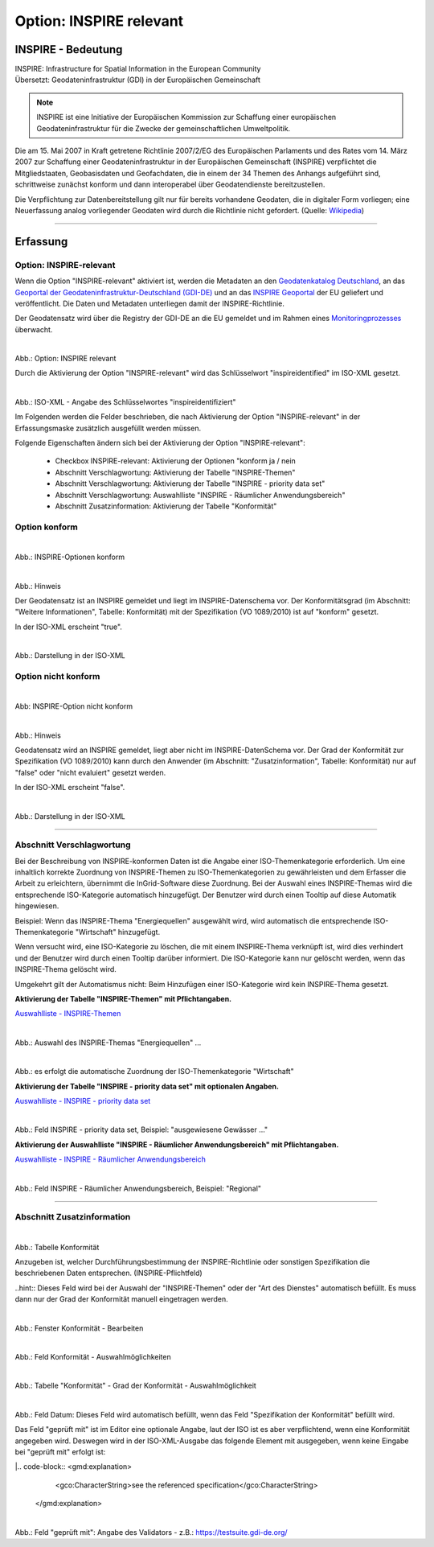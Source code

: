 
Option: INSPIRE relevant
-------------------------

INSPIRE - Bedeutung
^^^^^^^^^^^^^^^^^^^

| INSPIRE: Infrastructure for Spatial Information in the European Community
| Übersetzt: Geodateninfrastruktur (GDI) in der Europäischen Gemeinschaft

.. note:: INSPIRE ist eine Initiative der Europäischen Kommission zur Schaffung einer europäischen Geodateninfrastruktur für die Zwecke der gemeinschaftlichen Umweltpolitik. 

Die am 15. Mai 2007 in Kraft getretene Richtlinie 2007/2/EG des Europäischen Parlaments und des Rates vom 14. März 2007 zur Schaffung einer Geodateninfrastruktur in der Europäischen Gemeinschaft (INSPIRE) verpflichtet die Mitgliedstaaten, Geobasisdaten und Geofachdaten, die in einem der 34 Themen des Anhangs aufgeführt sind, schrittweise zunächst konform und dann interoperabel über Geodatendienste bereitzustellen. 

Die Verpflichtung zur Datenbereitstellung gilt nur für bereits vorhandene Geodaten, die in digitaler Form vorliegen; eine Neuerfassung analog vorliegender Geodaten wird durch die Richtlinie nicht gefordert. (Quelle: `Wikipedia <https://de.wikipedia.org/wiki/Infrastructure_for_Spatial_Information_in_the_European_Community>`_)

-----------------------------------------------------------------------------------------------------------------------

Erfassung
^^^^^^^^^

Option: INSPIRE-relevant
"""""""""""""""""""""""""

Wenn die Option "INSPIRE-relevant" aktiviert ist, werden die Metadaten an den `Geodatenkatalog Deutschland <https://gdk.gdi-de.org/>`_, an das `Geoportal der Geodateninfrastruktur-Deutschland (GDI-DE) <https://www.geoportal.de/>`_ und an das `INSPIRE Geoportal <https://inspire-geoportal.ec.europa.eu/srv/eng/catalog.search#/home>`_ der EU geliefert und veröffentlicht. Die Daten und Metadaten unterliegen damit der INSPIRE-Richtlinie.

Der Geodatensatz wird über die Registry der GDI-DE an die EU gemeldet und im Rahmen eines `Monitoringprozesses <https://registry.gdi-de.org/register/moni/>`_ überwacht.


.. figure:: ../../../../img/ige/erfassung/ige_metadaten/datensatztypen/option/checkboxen/metaver_checkbox_typ_inspire.png
   :align: left
   :scale: 90
   :figwidth: 100%

Abb.: Option: INSPIRE relevant

Durch die Aktivierung der Option "INSPIRE-relevant" wird das Schlüsselwort "inspireidentified" im ISO-XML gesetzt.

.. figure:: ../../../../img/ige/erfassung/ige_metadaten/datensatztypen/option/inspire-relevant/iso-xml-inspireidentifiziert.png
   :align: left
   :scale: 60
   :figwidth: 100%

Abb.: ISO-XML - Angabe des Schlüsselwortes "inspireidentifiziert"


Im Folgenden werden die Felder beschrieben, die nach Aktivierung der Option "INSPIRE-relevant" in der Erfassungsmaske zusätzlich ausgefüllt werden müssen.

Folgende Eigenschaften ändern sich bei der Aktivierung der Option "INSPIRE-relevant":

 - Checkbox INSPIRE-relevant: Aktivierung der Optionen "konform ja / nein
 - Abschnitt Verschlagwortung: Aktivierung der Tabelle "INSPIRE-Themen"
 - Abschnitt Verschlagwortung: Aktivierung der Tabelle "INSPIRE - priority data set"
 - Abschnitt Verschlagwortung: Auswahlliste "INSPIRE - Räumlicher Anwendungsbereich"
 - Abschnitt Zusatzinformation: Aktivierung der Tabelle "Konformität"


Option konform
""""""""""""""

.. figure:: ../../../../img/ige/erfassung/ige_metadaten/datensatztypen/option/inspire-relevant/checkbox-inspire-relevant_konform.png
   :align: left
   :scale: 50
   :figwidth: 100%

Abb.: INSPIRE-Optionen konform


.. figure:: ../../../../img/ige/erfassung/ige_metadaten/datensatztypen/option/inspire-relevant/checkbox-inspire-relevant_konform-hinweis.png
   :align: left
   :scale: 80
   :figwidth: 100%

Abb.: Hinweis


Der Geodatensatz ist an INSPIRE gemeldet und liegt im INSPIRE-Datenschema vor. Der Konformitätsgrad (im Abschnitt: "Weitere Informationen", Tabelle: Konformität) mit der Spezifikation (VO 1089/2010) ist auf "konform" gesetzt.

In der ISO-XML erscheint "true".


.. figure:: ../../../../img/ige/erfassung/ige_metadaten/datensatztypen/option/inspire-relevant/iso-xml-inspireidentifiziert_true.png
   :align: left
   :scale: 50
   :figwidth: 100%

Abb.: Darstellung in der ISO-XML


Option nicht konform
""""""""""""""""""""

.. figure:: ../../../../img/ige/erfassung/ige_metadaten/datensatztypen/option/inspire-relevant/checkbox-inspire-relevant_nicht-konform.png
   :align: left
   :scale: 50
   :figwidth: 100%

Abb: INSPIRE-Option nicht konform


.. figure:: ../../../../img/ige/erfassung/ige_metadaten/datensatztypen/option/inspire-relevant/checkbox-inspire-relevant_konform-hinweis.png
   :align: left
   :scale: 80
   :figwidth: 100%

Abb.: Hinweis

Geodatensatz wird an INSPIRE gemeldet, liegt aber nicht im INSPIRE-DatenSchema vor. Der Grad der Konformität zur Spezifikation (VO 1089/2010) kann durch den Anwender (im Abschnitt: "Zusatzinformation", Tabelle: Konformität) nur auf "false" oder "nicht evaluiert" gesetzt werden.

In der ISO-XML erscheint "false".


.. figure:: ../../../../img/ige/erfassung/ige_metadaten/datensatztypen/option/inspire-relevant/iso-xml-inspireidentifiziert_false.png
   :align: left
   :scale: 50
   :figwidth: 100%

Abb.: Darstellung in der ISO-XML

-----------------------------------------------------------------------------------------------------------------------

Abschnitt Verschlagwortung
""""""""""""""""""""""""""

Bei der Beschreibung von INSPIRE-konformen Daten ist die Angabe einer ISO-Themenkategorie erforderlich. Um eine inhaltlich korrekte Zuordnung von INSPIRE-Themen zu ISO-Themenkategorien zu gewährleisten und dem Erfasser die Arbeit zu erleichtern, übernimmt die InGrid-Software diese Zuordnung. Bei der Auswahl eines INSPIRE-Themas wird die entsprechende ISO-Kategorie automatisch hinzugefügt. Der Benutzer wird durch einen Tooltip auf diese Automatik hingewiesen.

Beispiel: 
Wenn das INSPIRE-Thema "Energiequellen" ausgewählt wird, wird automatisch die entsprechende ISO-Themenkategorie "Wirtschaft" hinzugefügt.

Wenn versucht wird, eine ISO-Kategorie zu löschen, die mit einem INSPIRE-Thema verknüpft ist, wird dies verhindert und der Benutzer wird durch einen Tooltip darüber informiert. Die ISO-Kategorie kann nur gelöscht werden, wenn das INSPIRE-Thema gelöscht wird.

Umgekehrt gilt der Automatismus nicht: Beim Hinzufügen einer ISO-Kategorie wird kein INSPIRE-Thema gesetzt.


**Aktivierung der Tabelle "INSPIRE-Themen" mit Pflichtangaben.**

`Auswahlliste - INSPIRE-Themen <https://metaver-bedienungsanleitung.readthedocs.io/de/latest/ingrid-editor/auswahllisten/auswahlliste_verschlagwortung_inspire_themen.html>`_

.. figure:: ../../../../img/ige/erfassung/ige_metadaten/datensatztypen/option/inspire-relevant/verschlagwortung_inspire-themen.png
   :align: left
   :scale: 60
   :figwidth: 100%

Abb.: Auswahl des INSPIRE-Themas "Energiequellen" ...


.. figure:: ../../../../img/ige/erfassung/ige_metadaten/datensatztypen/datensatztyp_geodatensatz/verschlagwortung_iso-themenkategorie.png
   :align: left
   :scale: 60
   :figwidth: 100%

Abb.: es erfolgt die automatische Zuordnung der ISO-Themenkategorie "Wirtschaft"



**Aktivierung der Tabelle "INSPIRE - priority data set" mit optionalen Angaben.**

`Auswahlliste - INSPIRE - priority data set <https://metaver-bedienungsanleitung.readthedocs.io/de/latest/ingrid-editor/auswahllisten/auswahlliste_verschlagwortung_inspire_priority-data-set.html>`_

.. figure:: ../../../../img/ige/erfassung/ige_metadaten/datensatztypen/datensatztyp_geodatensatz/verschlagwortung_inspire-priority-data-set.png
   :align: left
   :scale: 60
   :figwidth: 100%
 
Abb.: Feld INSPIRE - priority data set, Beispiel: "ausgewiesene Gewässer ..."


**Aktivierung der Auswahlliste "INSPIRE - Räumlicher Anwendungsbereich" mit Pflichtangaben.**

`Auswahlliste - INSPIRE - Räumlicher Anwendungsbereich <https://metaver-bedienungsanleitung.readthedocs.io/de/latest/ingrid-editor/auswahllisten/auswahlliste_verschlagwortung_inspire_raeumlicher-anwendungsbereich.html>`_


.. figure:: ../../../../img/ige/erfassung/ige_metadaten/datensatztypen/option/inspire-relevant/verschlagwortung_inspire_raeumlicher-anwendungsbereich.png
   :align: left
   :scale: 70
   :figwidth: 100%
 
Abb.: Feld INSPIRE - Räumlicher Anwendungsbereich, Beispiel: "Regional"


----------------------------------------------------------------------------------------------------------------------

Abschnitt Zusatzinformation
"""""""""""""""""""""""""""

.. figure:: ../../../../img/ige/erfassung/ige_metadaten/datensatztypen/option/inspire-relevant/zusatzinformation_konformitaet.png
   :align: left
   :scale: 90
   :figwidth: 100%
 
Abb.: Tabelle Konformität

Anzugeben ist, welcher Durchführungsbestimmung der INSPIRE-Richtlinie oder sonstigen Spezifikation die beschriebenen Daten entsprechen. (INSPIRE-Pflichtfeld)

..hint:: Dieses Feld wird bei der Auswahl der "INSPIRE-Themen" oder der "Art des Dienstes" automatisch befüllt. Es muss dann nur der Grad der Konformität manuell eingetragen werden.


.. figure:: ../../../../img/ige/erfassung/ige_metadaten/datensatztypen/option/inspire-relevant/zusatzinformation_konformitaet_bearbeiten.png
   :align: left
   :scale: 70
   :figwidth: 100%

Abb.: Fenster Konformität - Bearbeiten


.. figure:: ../../../../img/ige/erfassung/ige_metadaten/datensatztypen/option/inspire-relevant/zusatzinformation_konformitaet_auswahl.png
   :align: left
   :scale: 70
   :figwidth: 100%
 
Abb.: Feld Konformität - Auswahlmöglichkeiten


.. figure:: ../../../../img/ige/erfassung/ige_metadaten/datensatztypen/option/inspire-relevant/zusatzinformation_konformitaet_grad.png
   :align: left
   :scale: 70
   :figwidth: 100%

Abb.: Tabelle "Konformität" - Grad der Konformität - Auswahlmöglichkeit


.. figure:: ../../../../img/ige/erfassung/ige_metadaten/datensatztypen/option/inspire-relevant/zusatzinformation_datum.png
   :align: left
   :scale: 70
   :figwidth: 100%

Abb.: Feld Datum: Dieses Feld wird automatisch befüllt, wenn das Feld "Spezifikation der Konformität" befüllt wird.


Das Feld "geprüft mit" ist im Editor eine optionale Angabe, laut der ISO ist es aber verpflichtend, wenn eine Konformität angegeben wird. Deswegen wird in der ISO-XML-Ausgabe das folgende Element mit ausgegeben, wenn keine Eingabe bei "geprüft mit" erfolgt ist:

|.. code-block:: <gmd:explanation>
                   <gco:CharacterString>see the referenced specification</gco:CharacterString>
                 </gmd:explanation>

.. figure:: ../../../../img/ige/erfassung/ige_metadaten/datensatztypen/option/inspire-relevant/zusatzinformation_geprueft-mit.png
   :align: left
   :scale: 70
   :figwidth: 100%

Abb.: Feld "geprüft mit": Angabe des Validators - z.B.: https://testsuite.gdi-de.org/


